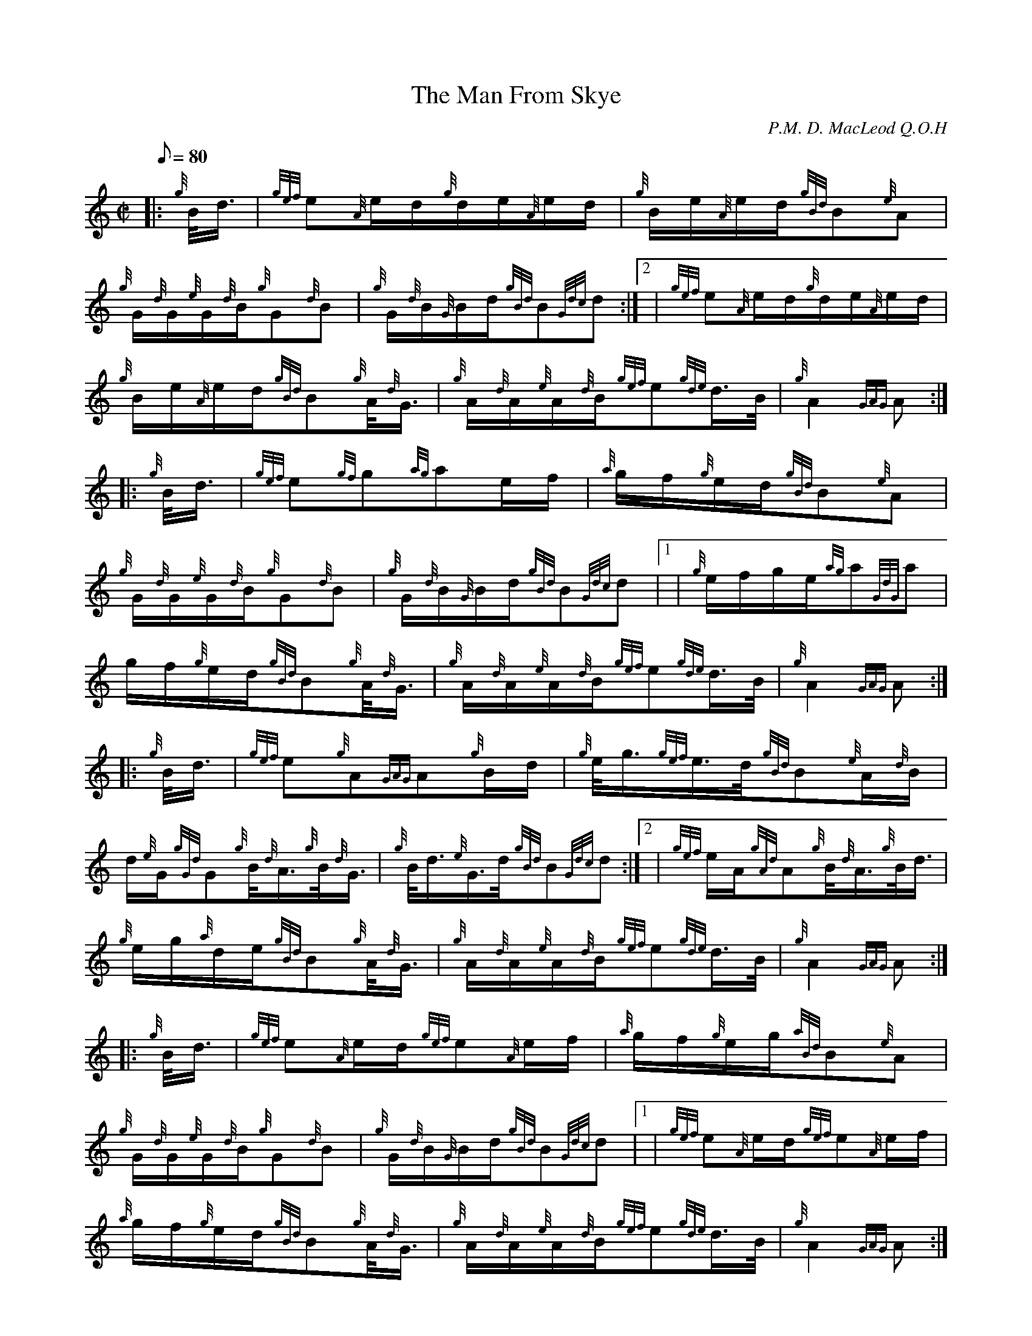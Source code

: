 X: 1
T:The Man From Skye
M:C|
L:1/8
Q:80
C:P.M. D. MacLeod Q.O.H
S:Hornpipe
K:HP
|: {g}B/4d3/4|
{gef}e{A}e/2d/2{g}d/2e/2{A}e/2d/2|
{g}B/2e/2{A}e/2d/2{gBd}B{e}A|  !
{g}G/2{d}G/2{e}G/2{d}B/2{g}G{d}B|
{g}G/2{d}B/2{G}B/2d/2{gBd}B{Gdc}d:|2 |
{gef}e{A}e/2d/2{g}d/2e/2{A}e/2d/2|  !
{g}B/2e/2{A}e/2d/2{gBd}B{g}A/4{d}G3/4|
{g}A/2{d}A/2{e}A/2{d}B/2{gef}e{gde}d3/4B/4|
{g}A2{GAG}A:| |:  !
{g}B/4d3/4|
{gef}e{gf}g{ag}ae/2f/2|
{a}g/2f/2{g}e/2d/2{gBd}B{e}A|  !
{g}G/2{d}G/2{e}G/2{d}B/2{g}G{d}B|
{g}G/2{d}B/2{G}B/2d/2{gBd}B{Gdc}d|1 |
{g}e/2f/2g/2e/2{ag}a{GdG}a|  !
g/2f/2{g}e/2d/2{gBd}B{g}A/4{d}G3/4|
{g}A/2{d}A/2{e}A/2{d}B/2{gef}e{gde}d3/4B/4|
{g}A2{GAG}A:| |:  !
{g}B/4d3/4|
{gef}e{g}A{GAG}A{g}B/2d/2|
{g}e/4g3/4{gef}e3/4d/4{gBd}B{e}A/2{d}B/2|  !
d/2{e}G/2{gGd}G{g}B/4{d}A3/4{g}B/4{d}G3/4|
{g}B/4d3/4{e}G3/4d/4{gBd}B{Gdc}d:|2 |
{gef}e/2A/2{gAd}A{g}B/4{d}A3/4{g}B/4d3/4|  !
{g}e/2g/2{a}d/2e/2{gBd}B{g}A/4{d}G3/4|
{g}A/2{d}A/2{e}A/2{d}B/2{gef}e{gde}d3/4B/4|
{g}A2{GAG}A:| |:  !
{g}B/4d3/4|
{gef}e{A}e/2d/2{gef}e{A}e/2f/2|
{a}g/2f/2{g}e/2g/2{aBd}B{e}A|  !
{g}G/2{d}G/2{e}G/2{d}B/2{g}G{d}B|
{g}G/2{d}B/2{G}B/2d/2{gBd}B{Gdc}d|1 |
{gef}e{A}e/2d/2{gef}e{A}e/2f/2|  !
{a}g/2f/2{g}e/2d/2{gBd}B{g}A/4{d}G3/4|
{g}A/2{d}A/2{e}A/2{d}B/2{gef}e{gde}d3/4B/4|
{g}A2{GAG}A:|  !

